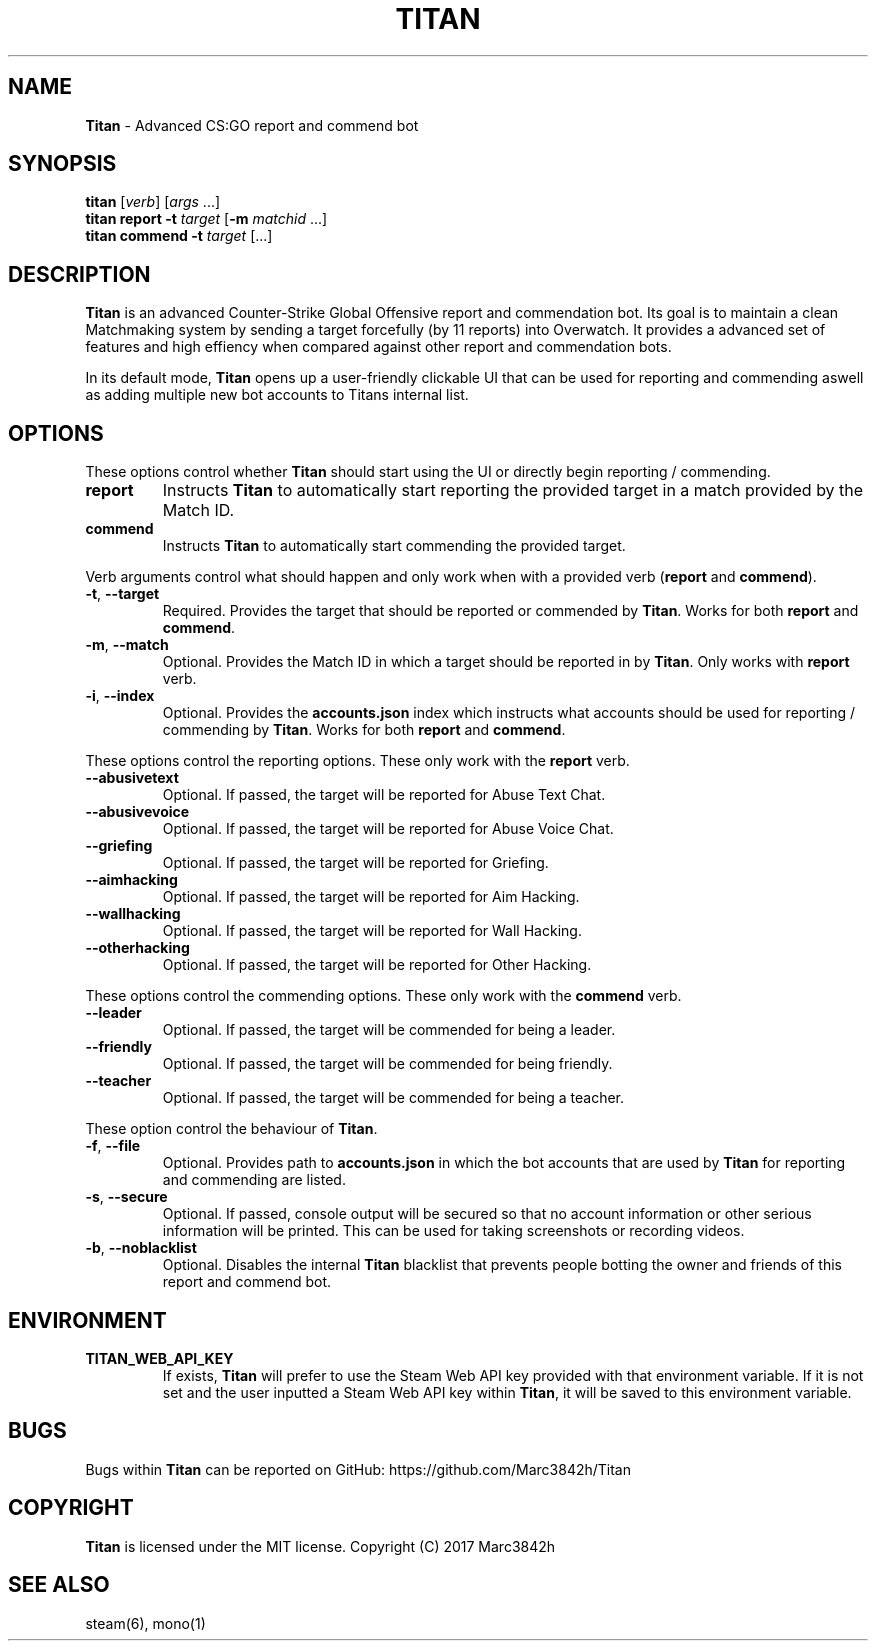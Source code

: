 .\" generated with Ronn/v0.7.3
.\" http://github.com/rtomayko/ronn/tree/0.7.3
.
.TH "TITAN" "1" "December 2017" "" ""
.
.SH "NAME"
\fBTitan\fR \- Advanced CS:GO report and commend bot
.
.SH "SYNOPSIS"
\fBtitan\fR [\fIverb\fR] [\fIargs\fR \.\.\.]
.
.br
\fBtitan\fR \fBreport\fR \fB\-t\fR \fItarget\fR [\fB\-m\fR \fImatchid\fR \.\.\.]
.
.br
\fBtitan\fR \fBcommend\fR \fB\-t\fR \fItarget\fR [\.\.\.]
.
.br
.
.SH "DESCRIPTION"
\fBTitan\fR is an advanced Counter\-Strike Global Offensive report and commendation bot\. Its goal is to maintain a clean Matchmaking system by sending a target forcefully (by 11 reports) into Overwatch\. It provides a advanced set of features and high effiency when compared against other report and commendation bots\.
.
.P
In its default mode, \fBTitan\fR opens up a user\-friendly clickable UI that can be used for reporting and commending aswell as adding multiple new bot accounts to Titans internal list\.
.
.SH "OPTIONS"
These options control whether \fBTitan\fR should start using the UI or directly begin reporting / commending\.
.
.TP
\fBreport\fR
Instructs \fBTitan\fR to automatically start reporting the provided target in a match provided by the Match ID\.
.
.TP
\fBcommend\fR
Instructs \fBTitan\fR to automatically start commending the provided target\.
.
.P
Verb arguments control what should happen and only work when with a provided verb (\fBreport\fR and \fBcommend\fR)\.
.
.TP
\fB\-t\fR, \fB\-\-target\fR
Required\. Provides the target that should be reported or commended by \fBTitan\fR\. Works for both \fBreport\fR and \fBcommend\fR\.
.
.TP
\fB\-m\fR, \fB\-\-match\fR
Optional\. Provides the Match ID in which a target should be reported in by \fBTitan\fR\. Only works with \fBreport\fR verb\.
.
.TP
\fB\-i\fR, \fB\-\-index\fR
Optional\. Provides the \fBaccounts\.json\fR index which instructs what accounts should be used for reporting / commending by \fBTitan\fR\. Works for both \fBreport\fR and \fBcommend\fR\.
.
.P
These options control the reporting options\. These only work with the \fBreport\fR verb\.
.
.TP
\fB\-\-abusivetext\fR
Optional\. If passed, the target will be reported for Abuse Text Chat\.
.
.TP
\fB\-\-abusivevoice\fR
Optional\. If passed, the target will be reported for Abuse Voice Chat\.
.
.TP
\fB\-\-griefing\fR
Optional\. If passed, the target will be reported for Griefing\.
.
.TP
\fB\-\-aimhacking\fR
Optional\. If passed, the target will be reported for Aim Hacking\.
.
.TP
\fB\-\-wallhacking\fR
Optional\. If passed, the target will be reported for Wall Hacking\.
.
.TP
\fB\-\-otherhacking\fR
Optional\. If passed, the target will be reported for Other Hacking\.
.
.P
These options control the commending options\. These only work with the \fBcommend\fR verb\.
.
.TP
\fB\-\-leader\fR
Optional\. If passed, the target will be commended for being a leader\.
.
.TP
\fB\-\-friendly\fR
Optional\. If passed, the target will be commended for being friendly\.
.
.TP
\fB\-\-teacher\fR
Optional\. If passed, the target will be commended for being a teacher\.
.
.P
These option control the behaviour of \fBTitan\fR\.
.
.TP
\fB\-f\fR, \fB\-\-file\fR
Optional\. Provides path to \fBaccounts\.json\fR in which the bot accounts that are used by \fBTitan\fR for reporting and commending are listed\.
.
.TP
\fB\-s\fR, \fB\-\-secure\fR
Optional\. If passed, console output will be secured so that no account information or other serious information will be printed\. This can be used for taking screenshots or recording videos\.
.
.TP
\fB\-b\fR, \fB\-\-noblacklist\fR
Optional\. Disables the internal \fBTitan\fR blacklist that prevents people botting the owner and friends of this report and commend bot\.
.
.SH "ENVIRONMENT"
.
.TP
\fBTITAN_WEB_API_KEY\fR
If exists, \fBTitan\fR will prefer to use the Steam Web API key provided with that environment variable\. If it is not set and the user inputted a Steam Web API key within \fBTitan\fR, it will be saved to this environment variable\.
.
.SH "BUGS"
Bugs within \fBTitan\fR can be reported on GitHub: https://github\.com/Marc3842h/Titan
.
.SH "COPYRIGHT"
\fBTitan\fR is licensed under the MIT license\. Copyright (C) 2017 Marc3842h
.
.SH "SEE ALSO"
steam(6), mono(1)
